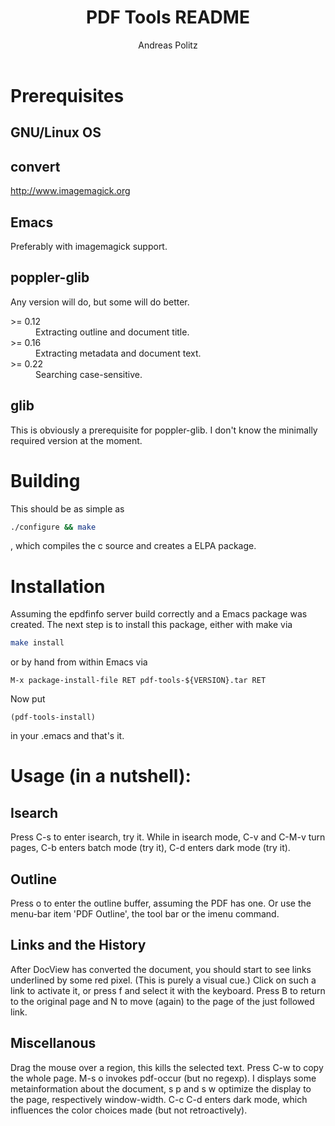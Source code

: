 #+TITLE:     PDF Tools README
#+AUTHOR:    Andreas Politz
#+EMAIL:     politza@fh-trier.de

* Prerequisites
** GNU/Linux OS
** convert
   http://www.imagemagick.org
** Emacs
   Preferably with imagemagick support.
** poppler-glib
   Any version will do, but some will do better.
    - >= 0.12 :: Extracting outline and document title.
    - >= 0.16 :: Extracting metadata and document text.
    - >= 0.22 :: Searching case-sensitive.
** glib
   This is obviously a prerequisite for poppler-glib.  I don't know
   the minimally required version at the moment.
            
* Building
  This should be as simple as
#+begin_src sh
  ./configure && make
#+end_src
  , which compiles the c source and creates a ELPA package.

* Installation
  Assuming the epdfinfo server build correctly and a Emacs package was
  created.  The next step is to install this package, either with make
  via
#+begin_src sh
  make install
#+end_src
  or by hand from within Emacs via
#+begin_src elisp
  M-x package-install-file RET pdf-tools-${VERSION}.tar RET
#+end_src

  Now put
#+begin_src elisp
  (pdf-tools-install)
#+end_src
  in your .emacs and that's it.

* Usage (in a nutshell):
** Isearch
   Press C-s to enter isearch, try it.  While in isearch mode, C-v
   and C-M-v turn pages, C-b enters batch mode (try it), C-d enters
   dark mode (try it).
** Outline
   Press o to enter the outline buffer, assuming the PDF has one.
   Or use the menu-bar item 'PDF Outline', the tool bar or the imenu
   command.
** Links and the History
   After DocView has converted the document, you should start to see
   links underlined by some red pixel. (This is purely a visual
   cue.)  Click on such a link to activate it, or press f and select
   it with the keyboard. Press B to return to the original page and
   N to move (again) to the page of the just followed link.
** Miscellanous
   Drag the mouse over a region, this kills the selected text.
   Press C-w to copy the whole page.  M-s o invokes pdf-occur (but
   no regexp). I displays some metainformation about the document, s
   p and s w optimize the display to the page, respectively
   window-width. C-c C-d enters dark mode, which influences the
   color choices made (but not retroactively).

# Local Variables:
# mode: org
# End:
